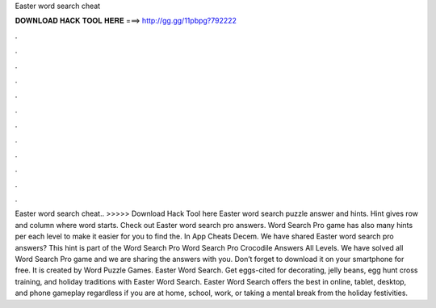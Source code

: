 Easter word search cheat

𝐃𝐎𝐖𝐍𝐋𝐎𝐀𝐃 𝐇𝐀𝐂𝐊 𝐓𝐎𝐎𝐋 𝐇𝐄𝐑𝐄 ===> http://gg.gg/11pbpg?792222

.

.

.

.

.

.

.

.

.

.

.

.

Easter word search cheat.. >>>>> Download Hack Tool here Easter word search puzzle answer and hints. Hint gives row and column where word starts. Check out Easter word search pro answers. Word Search Pro game has also many hints per each level to make it easier for you to find the. In App Cheats Decem. We have shared Easter word search pro answers? This hint is part of the Word Search Pro Word Search Pro Crocodile Answers All Levels. We have solved all Word Search Pro game and we are sharing the answers with you. Don’t forget to download it on your smartphone for free. It is created by Word Puzzle Games. Easter Word Search. Get eggs-cited for decorating, jelly beans, egg hunt cross training, and holiday traditions with Easter Word Search. Easter Word Search offers the best in online, tablet, desktop, and phone gameplay regardless if you are at home, school, work, or taking a mental break from the holiday festivities.
